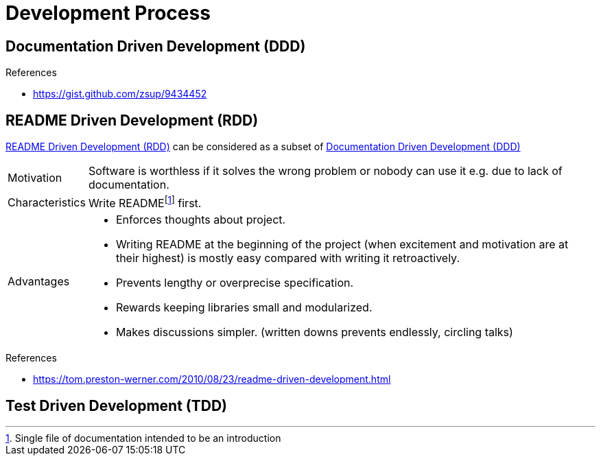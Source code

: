 = Development Process

[[DDD]]
== Documentation Driven Development (DDD)

.References
* https://gist.github.com/zsup/9434452[]

[[RDD]]
== README Driven Development (RDD)

<<RDD>> can be considered as a subset of <<DDD>>

[horizontal]
Motivation::
Software is worthless if it solves the wrong problem or nobody can use it e.g. due to lack of documentation.
Characteristics::
Write READMEfootnote:[Single file of documentation intended to be an introduction] first.
Advantages::
* Enforces thoughts about project.
* Writing README at the beginning of the project (when excitement and motivation are at their highest) is mostly easy compared with writing it retroactively.
* Prevents lengthy or overprecise specification.
* Rewards keeping libraries small and modularized.
* Makes discussions simpler. (written downs prevents endlessly, circling talks)

.References
* https://tom.preston-werner.com/2010/08/23/readme-driven-development.html[]

[[TDD]]
== Test Driven Development (TDD)
